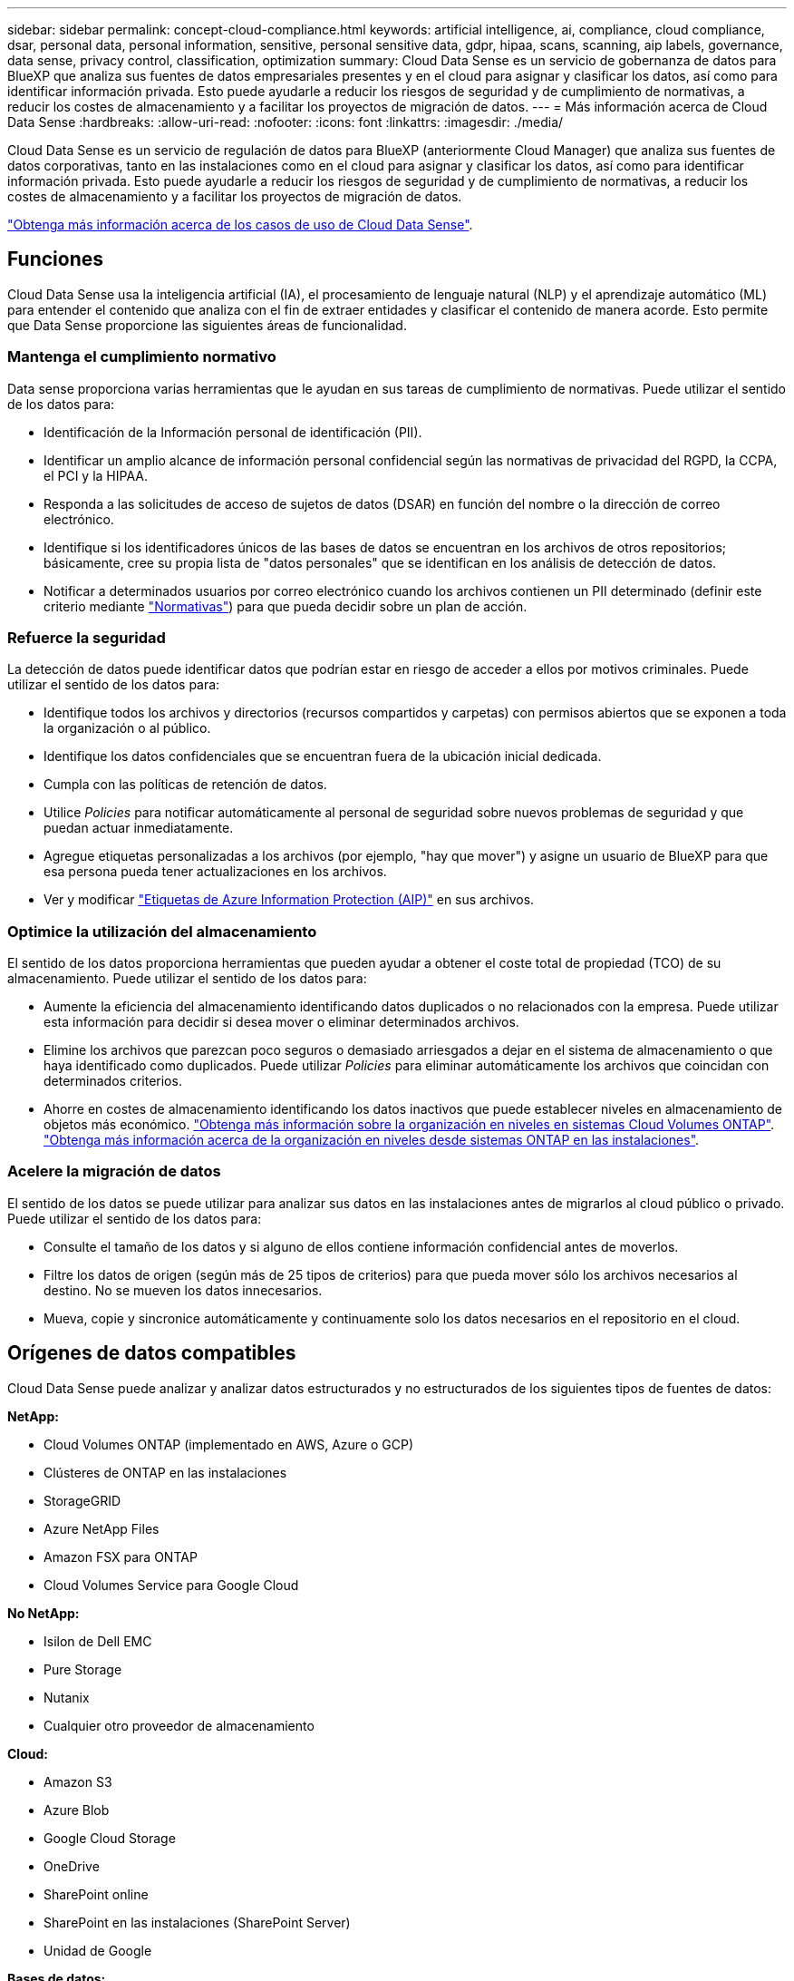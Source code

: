 ---
sidebar: sidebar 
permalink: concept-cloud-compliance.html 
keywords: artificial intelligence, ai, compliance, cloud compliance, dsar, personal data, personal information, sensitive, personal sensitive data, gdpr, hipaa, scans, scanning, aip labels, governance, data sense, privacy control, classification, optimization 
summary: Cloud Data Sense es un servicio de gobernanza de datos para BlueXP que analiza sus fuentes de datos empresariales presentes y en el cloud para asignar y clasificar los datos, así como para identificar información privada. Esto puede ayudarle a reducir los riesgos de seguridad y de cumplimiento de normativas, a reducir los costes de almacenamiento y a facilitar los proyectos de migración de datos. 
---
= Más información acerca de Cloud Data Sense
:hardbreaks:
:allow-uri-read: 
:nofooter: 
:icons: font
:linkattrs: 
:imagesdir: ./media/


[role="lead"]
Cloud Data Sense es un servicio de regulación de datos para BlueXP (anteriormente Cloud Manager) que analiza sus fuentes de datos corporativas, tanto en las instalaciones como en el cloud para asignar y clasificar los datos, así como para identificar información privada. Esto puede ayudarle a reducir los riesgos de seguridad y de cumplimiento de normativas, a reducir los costes de almacenamiento y a facilitar los proyectos de migración de datos.

https://bluexp.netapp.com/netapp-cloud-data-sense["Obtenga más información acerca de los casos de uso de Cloud Data Sense"^].



== Funciones

Cloud Data Sense usa la inteligencia artificial (IA), el procesamiento de lenguaje natural (NLP) y el aprendizaje automático (ML) para entender el contenido que analiza con el fin de extraer entidades y clasificar el contenido de manera acorde. Esto permite que Data Sense proporcione las siguientes áreas de funcionalidad.



=== Mantenga el cumplimiento normativo

Data sense proporciona varias herramientas que le ayudan en sus tareas de cumplimiento de normativas. Puede utilizar el sentido de los datos para:

* Identificación de la Información personal de identificación (PII).
* Identificar un amplio alcance de información personal confidencial según las normativas de privacidad del RGPD, la CCPA, el PCI y la HIPAA.
* Responda a las solicitudes de acceso de sujetos de datos (DSAR) en función del nombre o la dirección de correo electrónico.
* Identifique si los identificadores únicos de las bases de datos se encuentran en los archivos de otros repositorios; básicamente, cree su propia lista de "datos personales" que se identifican en los análisis de detección de datos.
* Notificar a determinados usuarios por correo electrónico cuando los archivos contienen un PII determinado (definir este criterio mediante link:task-using-policies.html["Normativas"^]) para que pueda decidir sobre un plan de acción.




=== Refuerce la seguridad

La detección de datos puede identificar datos que podrían estar en riesgo de acceder a ellos por motivos criminales. Puede utilizar el sentido de los datos para:

* Identifique todos los archivos y directorios (recursos compartidos y carpetas) con permisos abiertos que se exponen a toda la organización o al público.
* Identifique los datos confidenciales que se encuentran fuera de la ubicación inicial dedicada.
* Cumpla con las políticas de retención de datos.
* Utilice _Policies_ para notificar automáticamente al personal de seguridad sobre nuevos problemas de seguridad y que puedan actuar inmediatamente.
* Agregue etiquetas personalizadas a los archivos (por ejemplo, "hay que mover") y asigne un usuario de BlueXP para que esa persona pueda tener actualizaciones en los archivos.
* Ver y modificar https://azure.microsoft.com/en-us/services/information-protection/["Etiquetas de Azure Information Protection (AIP)"^] en sus archivos.




=== Optimice la utilización del almacenamiento

El sentido de los datos proporciona herramientas que pueden ayudar a obtener el coste total de propiedad (TCO) de su almacenamiento. Puede utilizar el sentido de los datos para:

* Aumente la eficiencia del almacenamiento identificando datos duplicados o no relacionados con la empresa. Puede utilizar esta información para decidir si desea mover o eliminar determinados archivos.
* Elimine los archivos que parezcan poco seguros o demasiado arriesgados a dejar en el sistema de almacenamiento o que haya identificado como duplicados. Puede utilizar _Policies_ para eliminar automáticamente los archivos que coincidan con determinados criterios.
* Ahorre en costes de almacenamiento identificando los datos inactivos que puede establecer niveles en almacenamiento de objetos más económico. https://docs.netapp.com/us-en/cloud-manager-cloud-volumes-ontap/concept-data-tiering.html["Obtenga más información sobre la organización en niveles en sistemas Cloud Volumes ONTAP"^]. https://docs.netapp.com/us-en/cloud-manager-tiering/concept-cloud-tiering.html["Obtenga más información acerca de la organización en niveles desde sistemas ONTAP en las instalaciones"^].




=== Acelere la migración de datos

El sentido de los datos se puede utilizar para analizar sus datos en las instalaciones antes de migrarlos al cloud público o privado. Puede utilizar el sentido de los datos para:

* Consulte el tamaño de los datos y si alguno de ellos contiene información confidencial antes de moverlos.
* Filtre los datos de origen (según más de 25 tipos de criterios) para que pueda mover sólo los archivos necesarios al destino. No se mueven los datos innecesarios.
* Mueva, copie y sincronice automáticamente y continuamente solo los datos necesarios en el repositorio en el cloud.




== Orígenes de datos compatibles

Cloud Data Sense puede analizar y analizar datos estructurados y no estructurados de los siguientes tipos de fuentes de datos:

*NetApp:*

* Cloud Volumes ONTAP (implementado en AWS, Azure o GCP)
* Clústeres de ONTAP en las instalaciones
* StorageGRID
* Azure NetApp Files
* Amazon FSX para ONTAP
* Cloud Volumes Service para Google Cloud


*No NetApp:*

* Isilon de Dell EMC
* Pure Storage
* Nutanix
* Cualquier otro proveedor de almacenamiento


*Cloud:*

* Amazon S3
* Azure Blob
* Google Cloud Storage
* OneDrive
* SharePoint online
* SharePoint en las instalaciones (SharePoint Server)
* Unidad de Google


*Bases de datos:*

* Servicio de bases de datos relacionales de Amazon (Amazon RDS)
* MongoDB
* MySQL
* Oracle
* PostgreSQL
* SAP HANA
* Servidor SQL (MSSQL)


Data sense admite las versiones 3.x, 4.0 y 4.1 de NFS, y las versiones 1.x, 2.0, 2.1 y 3.0 de CIFS.



== Coste

* El coste de utilizar Cloud Data Sense depende de la cantidad de datos que se van a analizar. Los primeros 1 TB de datos que analiza Data Sense en un espacio de trabajo BlueXP son gratuitos durante 30 días. Esto incluye todos los datos de todos los entornos de trabajo y orígenes de datos. Debe haber una suscripción a AWS, Azure o GCP Marketplace o una licencia con su propia licencia de NetApp para seguir analizando datos después de ese punto. Consulte https://bluexp.netapp.com/netapp-cloud-data-sense["precios"^] para obtener más detalles.
+
link:task-licensing-datasense.html["Descubra cómo otorgar licencias a Cloud Data Sense"^].

* La instalación de Cloud Data Sense en el cloud requiere la puesta en marcha de una instancia de cloud, lo cual resulta en cargos del proveedor de cloud en el que está puesta en marcha. Consulte <<La instancia de Cloud Data Sense,el tipo de instancia que se pone en marcha en cada cloud proveedor>>. No tiene coste si instala Data Sense en un sistema local.
* Cloud Data Sense requiere que haya implementado un conector BlueXP. En muchos casos ya tiene un conector debido a otros servicios y almacenamiento que está utilizando en BlueXP. La instancia de Connector representa cargos del proveedor de cloud en el que se ha puesto en marcha. Consulte https://docs.netapp.com/us-en/cloud-manager-setup-admin/task-install-connector-on-prem.html["tipo de instancia que se pone en marcha para cada proveedor de cloud"^]. No hay costo si instala el conector en un sistema local.




=== Costes de transferencia de datos

Los costes de la transferencia de datos dependen de su configuración. Si la instancia de Cloud Data Sense y el origen de datos están en la misma zona de disponibilidad y región, no hay costes de transferencia de datos. Pero si el origen de los datos, como un sistema Cloud Volumes ONTAP o un bloque S3, está en una región o zona de disponibilidad _diferente_, su proveedor cloud le cobrará los costes de transferencia de datos. Consulte estos enlaces para obtener más información:

* https://aws.amazon.com/ec2/pricing/on-demand/["AWS: Precios de Amazon EC2"^]
* https://azure.microsoft.com/en-us/pricing/details/bandwidth/["Microsoft Azure: Detalles de precios del ancho de banda"^]
* https://cloud.google.com/storage-transfer/pricing["Google Cloud: Precios del servicio de transferencia de almacenamiento"^]




== La instancia de Cloud Data Sense

Al implementar detección de datos en la nube, BlueXP despliega la instancia en la misma subred que Connector. https://docs.netapp.com/us-en/cloud-manager-setup-admin/concept-connectors.html["Más información sobre conectores."^]

image:diagram_cloud_compliance_instance.png["Un diagrama que muestra una instancia de BlueXP y una instancia de Cloud Data Sense que se ejecuta en su proveedor de nube."]

Tenga en cuenta lo siguiente acerca de la instancia predeterminada:

* En AWS, Cloud Data SENSE se ejecuta en una https://aws.amazon.com/ec2/instance-types/m6i/["instancia m6i.4xlarge"^] Con un disco GP2 de 500 GIB. La imagen del sistema operativo es Amazon Linux 2.
* En Azure, Cloud Data Sense se ejecuta en una link:https://docs.microsoft.com/en-us/azure/virtual-machines/dv3-dsv3-series#dsv3-series["VM Standard_D16s_v3"^] Con un disco de 500 GIB. La imagen del sistema operativo es CentOS 7.9.
* En GCP, Cloud Data Sense se ejecuta en una link:https://cloud.google.com/compute/docs/general-purpose-machines#n2_machines["n2-Standard-16 VM"^] Con un disco persistente estándar de 500 GIB. La imagen del sistema operativo es CentOS 7.9.
* En regiones donde la instancia predeterminada no está disponible, Data Sense se ejecuta en una instancia alternativa. link:reference-instance-types.html["Consulte los tipos de instancia alternativa"].
* La instancia se denomina _CloudCompliance_ con un hash generado (UUID) concatenado. Por ejemplo: _CloudCompliance-16bb6564-38ad-4080-9a92-36f5fd2f71c7_
* Sólo se despliega una instancia de detección de datos por conector.


También puede poner en marcha Data Sense en un host Linux en sus instalaciones o en un host de su proveedor de cloud preferido. El software funciona exactamente de la misma manera, independientemente del método de instalación que elija. Las actualizaciones del software Data Sense se automatizan siempre que la instancia tenga acceso a Internet.


TIP: La instancia debe permanecer en ejecución en todo momento debido a que Cloud Data Sense analiza continuamente los datos.



=== Con un tipo de instancia más pequeño

Puede implementar la detección de datos en un sistema con menos CPU y menos RAM, pero hay algunas limitaciones al utilizar estos sistemas menos potentes.

[cols="18,26,56"]
|===
| Tamaño del sistema | Especificaciones | Limitaciones 


| Grande (predeterminado) | 16 CPU, 64 GB de RAM, 500 GIB de SSD | Ninguno 


| Mediano | 8 CPU, 32 GB de RAM, 200 GIB de SSD | El análisis es más lento y sólo puede analizar un millón de archivos. 


| Pequeño | 8 CPU, 16 GB de RAM, 100 GIB de SSD | Las mismas limitaciones que "Medio", más la capacidad de identificar link:task-generating-compliance-reports.html#what-is-a-data-subject-access-request["nombres de asunto de los datos"] los archivos internos están desactivados. 
|===
Al poner en marcha Data Sense en el cloud en AWS, puede elegir una instancia grande, mediana y pequeña. Cuando implemente Data Sense en Azure o GCP, envíe un correo electrónico a ng-contact-data-sense@netapp.com para obtener ayuda si desea usar uno de estos sistemas más pequeños. Tendremos que trabajar con usted para poner en marcha estas configuraciones de cloud más pequeñas.

Al poner en marcha la detección de datos en las instalaciones, solo tiene que utilizar un host Linux con las especificaciones más pequeñas. No necesita ponerse en contacto con NetApp para obtener ayuda.



== Cómo funciona el Cloud Data Sense

En un entorno de alto nivel, Cloud Data Sense funciona así:

. Se despliega una instancia de Data Sense en BlueXP.
. Puede activar la asignación de alto nivel o el análisis de alto nivel en uno o más orígenes de datos.
. El sentido de los datos analiza los datos mediante un proceso de aprendizaje de IA.
. Utilice las consolas y herramientas de informes que se proporcionan con el fin de ayudarle en sus esfuerzos de cumplimiento de normativas y gobierno.




== Cómo funcionan las exploraciones

Después de habilitar Cloud Data SENSE y seleccionar los volúmenes, bloques, esquemas de base de datos, o los datos de usuario de OneDrive o SharePoint que desea analizar, comienza de inmediato a analizar los datos para identificar datos personales y confidenciales. Asigna los datos de la organización, categoriza cada archivo e identifica y extrae entidades y patrones predefinidos en los datos. El resultado de la exploración es un índice de información personal, información personal confidencial, categorías de datos y tipos de archivo.

El sentido de los datos se conecta a los datos como cualquier otro cliente mediante el montaje de volúmenes NFS y CIFS. Se accede automáticamente a los volúmenes NFS como de solo lectura, mientras que se necesitan proporcionar credenciales de Active Directory para analizar volúmenes CIFS.

image:diagram_cloud_compliance_scan.png["Un diagrama que muestra una instancia de BlueXP y una instancia de Cloud Data Sense que se ejecuta en su proveedor de nube. La instancia de Data Sense se conecta a volúmenes NFS y CIFS, bloques S3, cuentas de OneDrive y bases de datos para analizarlas."]

Después del análisis inicial, Data Sense analiza continuamente los datos para detectar cambios incrementales (por eso es importante mantener la instancia en ejecución).

Puede habilitar y deshabilitar los análisis a nivel del volumen, en el nivel de bloque, en el nivel de esquema de base de datos, en el nivel de usuario de OneDrive y en el nivel del sitio de SharePoint.



=== ¿Cuál es la diferencia entre las exploraciones de asignación y clasificación

Cloud Data Sense permite ejecutar un análisis general de "asignación" en orígenes de datos seleccionados. La asignación sólo ofrece una descripción general de alto nivel de los datos, mientras que la clasificación proporciona un análisis profundo de los datos. La asignación se puede realizar en sus orígenes de datos muy rápidamente porque no tiene acceso a los archivos para ver los datos dentro.

A muchos usuarios les gusta esta funcionalidad porque quieren analizar rápidamente sus datos para identificar los orígenes de datos que requieren más investigación y, a continuación, pueden habilitar análisis de clasificación solo en los orígenes o volúmenes de datos necesarios.

En la siguiente tabla se muestran algunas de las diferencias:

[cols="50,20,20"]
|===
| Función | Clasificación | Asignación 


| Velocidad de escaneado | Lento | Y rápido 


| Lista de tipos de archivo y capacidad utilizada | Sí | Sí 


| Número de archivos y capacidad utilizada | Sí | Sí 


| Antigüedad y tamaño de los archivos | Sí | Sí 


| Capacidad de ejecutar una link:task-controlling-governance-data.html#data-mapping-report["Informe de asignación de datos"] | Sí | Sí 


| Página de investigación de datos para ver los detalles del archivo | Sí | No 


| Buscar nombres dentro de los archivos | Sí | No 


| Cree link:task-using-policies.html["normativas"] que proporcionan resultados de búsqueda personalizados | Sí | No 


| Categorice los datos mediante etiquetas AIP y etiquetas de estado | Sí | No 


| Copie, elimine y mueva los archivos de origen | Sí | No 


| Capacidad para ejecutar otros informes | Sí | No 
|===


=== ¿Con qué rapidez se analizan los datos del análisis de detección de datos

La velocidad de análisis se ve afectada por la latencia de la red, la latencia del disco, el ancho de banda de la red, el tamaño del entorno y los tamaños de distribución de archivos.

* Al realizar exploraciones de mapas, Data Sense puede escanear entre 100-150 TIBs de datos por día, por nodo de escáner.
* Al realizar exploraciones de clasificación, Data Sense puede escanear entre 15-40 TIBs de datos por día, por nodo de escáner.


link:task-deploy-compliance-onprem.html#install-data-sense-on-the-linux-host["Obtenga más información sobre la implementación de varios nodos de escáner para analizar los datos"^].



== Información que índices Cloud Data SENSE

Data Sense recopila, indexa y asigna categorías a sus datos (archivos). Los datos que indexan Data Sense incluyen los siguientes:

Metadatos estándar:: Cloud Data Sense recopila metadatos estándar sobre archivos: El tipo de archivo, su tamaño, fechas de creación y modificación, etc.
Datos personales:: Información de identificación personal, como direcciones de correo electrónico, números de identificación o números de tarjetas de crédito. link:task-controlling-private-data.html#viewing-files-that-contain-personal-data["Más información sobre datos personales"^].
Datos personales confidenciales:: Tipos especiales de información confidencial, como datos sanitarios, origen étnico o opiniones políticas, según lo define el RGPD y otras regulaciones de privacidad. link:task-controlling-private-data.html#viewing-files-that-contain-sensitive-personal-data["Más información sobre datos personales confidenciales"^].
Categorías:: Cloud Data Sense toma los datos que ha analizado y los divide en diferentes tipos de categorías. Las categorías son temas basados en el análisis de IA del contenido y los metadatos de cada archivo. link:task-controlling-private-data.html#viewing-files-by-categories["Más información sobre categorías"^].
Tipos:: Cloud Data Sense toma los datos que ha analizado y los divide por tipo de archivo. link:task-controlling-private-data.html#viewing-files-by-file-types["Obtenga más información sobre los tipos"^].
Reconocimiento de entidad de nombre:: Cloud Data Sense utiliza la IA para extraer los nombres de las personas naturales de los documentos. link:task-generating-compliance-reports.html#what-is-a-data-subject-access-request["Obtenga información sobre cómo responder a las solicitudes de acceso a sujetos de datos"^].




== Información general sobre redes

BlueXP implementa la instancia de Cloud Data Sense con un grupo de seguridad que permite conexiones HTTP entrantes desde la instancia de Connector.

Al utilizar BlueXP en modo SaaS, la conexión a BlueXP se ofrece mediante HTTPS y los datos privados que se envían entre su navegador y la instancia de Data Sense están protegidos con cifrado completo, lo que significa que NetApp y terceros no pueden leerla.

Las reglas salientes están completamente abiertas. Se necesita acceso a Internet para instalar y actualizar el software Data Sense y para enviar mediciones de uso.

Si tiene requisitos estrictos de red, link:task-deploy-cloud-compliance.html#review-prerequisites["Descubra los extremos que los contactos de Cloud Data Sense"^].



== Acceso de los usuarios a la información de cumplimiento

La función a la que se ha asignado cada usuario proporciona distintas funcionalidades dentro de BlueXP y Cloud Data Sense:

* Un *Administrador de cuentas* puede administrar la configuración de cumplimiento y ver la información de cumplimiento de todos los entornos de trabajo.
* *Workspace Admin* puede administrar la configuración de cumplimiento y ver la información de cumplimiento sólo para los sistemas a los que tienen permisos de acceso. Si un administrador de área de trabajo no puede acceder a un entorno de trabajo en BlueXP, no podrá ver ninguna información de conformidad del entorno de trabajo en la ficha detección de datos.
* Los usuarios con la función *Compliance Viewer* sólo pueden ver información de cumplimiento y generar informes para los sistemas a los que tienen permiso de acceso. Estos usuarios no pueden habilitar o deshabilitar el análisis de volúmenes, bloques o esquemas de base de datos. Estos usuarios no pueden copiar, mover ni eliminar archivos.


https://docs.netapp.com/us-en/cloud-manager-setup-admin/reference-user-roles.html["Más información sobre los roles de BlueXP"^] y cómo https://docs.netapp.com/us-en/cloud-manager-setup-admin/task-managing-netapp-accounts.html#adding-users["añadir usuarios con roles específicos"^].
